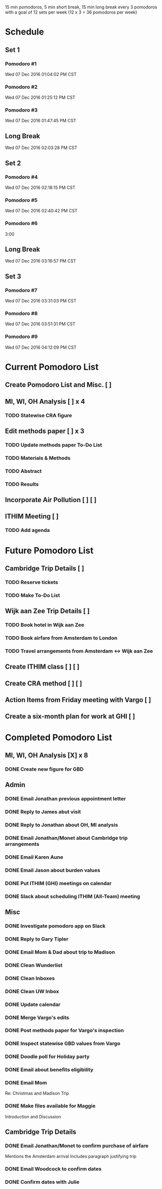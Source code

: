 15 min pomodoros, 5 min short break, 15 min long break every 3
pomodoros with a goal of 12 sets per week (12 x 3 = 36 pomodoros per
week)

* Schedule
** Set 1
*** Pomodoro #1
    Wed 07 Dec 2016 01:04:02 PM CST
*** Pomodoro #2
    Wed 07 Dec 2016 01:25:12 PM CST
*** Pomodoro #3
    Wed 07 Dec 2016 01:47:45 PM CST
** Long Break
Wed 07 Dec 2016 02:03:28 PM CST
** Set 2
*** Pomodoro #4
Wed 07 Dec 2016 02:18:15 PM CST
*** Pomodoro #5
Wed 07 Dec 2016 02:40:42 PM CST
*** Pomodoro #6
3:00
** Long Break
Wed 07 Dec 2016 03:16:57 PM CST
** Set 3
*** Pomodoro #7
Wed 07 Dec 2016 03:31:03 PM CST
*** Pomodoro #8
Wed 07 Dec 2016 03:51:31 PM CST
*** Pomodoro #9
Wed 07 Dec 2016 04:12:09 PM CST
* Current Pomodoro List
** Create Pomodoro List and Misc. [ ]
** MI, WI, OH Analysis [ ] x 4
*** TODO Statewise CRA figure
** Edit methods paper [ ] x 3
*** TODO Update methods paper To-Do List
*** TODO Materials & Methods
*** TODO Abstract
*** TODO Results
** Incorporate Air Pollution [ ] [ ]
** ITHIM Meeting [ ]
*** TODO Add agenda
* Future Pomodoro List
** Cambridge Trip Details [ ]
*** TODO Reserve tickets
*** TODO Make To-Do List
** Wijk aan Zee Trip Details [ ]
*** TODO Book hotel in Wijk aan Zee
*** TODO Book airfare from Amsterdam to London
*** TODO Travel arrangements from Amsterdam <-> Wijk aan Zee

** Create ITHIM class [ ] [ ]
** Create CRA method [ ] [ ]
** Action Items from Friday meeting with Vargo [ ]
** Create a six-month plan for work at GHI [ ]
* Completed Pomodoro List
** MI, WI, OH Analysis [X] x 8
*** DONE Create new figure for GBD
** Admin
*** DONE Email Jonathan previous appointment letter
*** DONE Reply to James abut visit
*** DONE Reply to Jonathan about OH, MI analysis
*** DONE Email Jonathan/Monet about Cambridge trip arrangements
*** DONE Email Karen Aune
*** DONE Email Jason about burden values
*** DONE Put ITHIM (GHI) meetings on calendar
*** DONE Slack about scheduling ITHIM (All-Team) meeting
** Misc
*** DONE Investigate pomodoro app on Slack
*** DONE Reply to Gary Tipler
*** DONE Email Mom & Dad about trip to Madison
*** DONE Clean Wunderlist
*** DONE Clean Inboxes
*** DONE Clean UW Inbox
*** DONE Update calendar
*** DONE Merge Vargo's edits
*** DONE Post methods paper for Vargo's inspection
*** DONE Inspect statewise GBD values from Vargo
*** DONE Doodle poll for Holiday party
*** DONE Email about benefits eligibility
*** DONE Email Mom
Re: Christmas and Madison Trip
*** DONE Make files available for Maggie
Introduction and Discussion
** Cambridge Trip Details
*** DONE Email Jonathan/Monet to confirm purchase of airfare
    Mentions the Amsterdam arrival
    Includes paragraph justifying trip
*** DONE Email Woodcock to confirm dates
*** DONE Confirm dates with Julie
